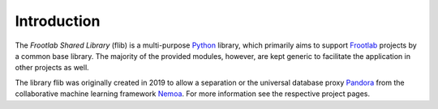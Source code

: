 Introduction
============

The *Frootlab Shared Library* (flib) is a multi-purpose `Python`_ library, which
primarily aims to support `Frootlab`_ projects by a common base library.
The majority of the provided modules, however, are kept generic to facilitate
the application in other projects as well.

The library flib was originally created in 2019 to allow a separation or the
universal database proxy `Pandora`_ from the collaborative machine learning
framework `Nemoa`_. For more information see the respective project pages.

.. _Python: https://www.python.org/
.. _GNU General Public License v3: https://www.gnu.org/licenses/gpl.html
.. _Frootlab: https://github.com/frootlab
.. _Nemoa: https://github.com/frootlab/nemoa
.. _Pandora: https://github.com/frootlab/pandora
